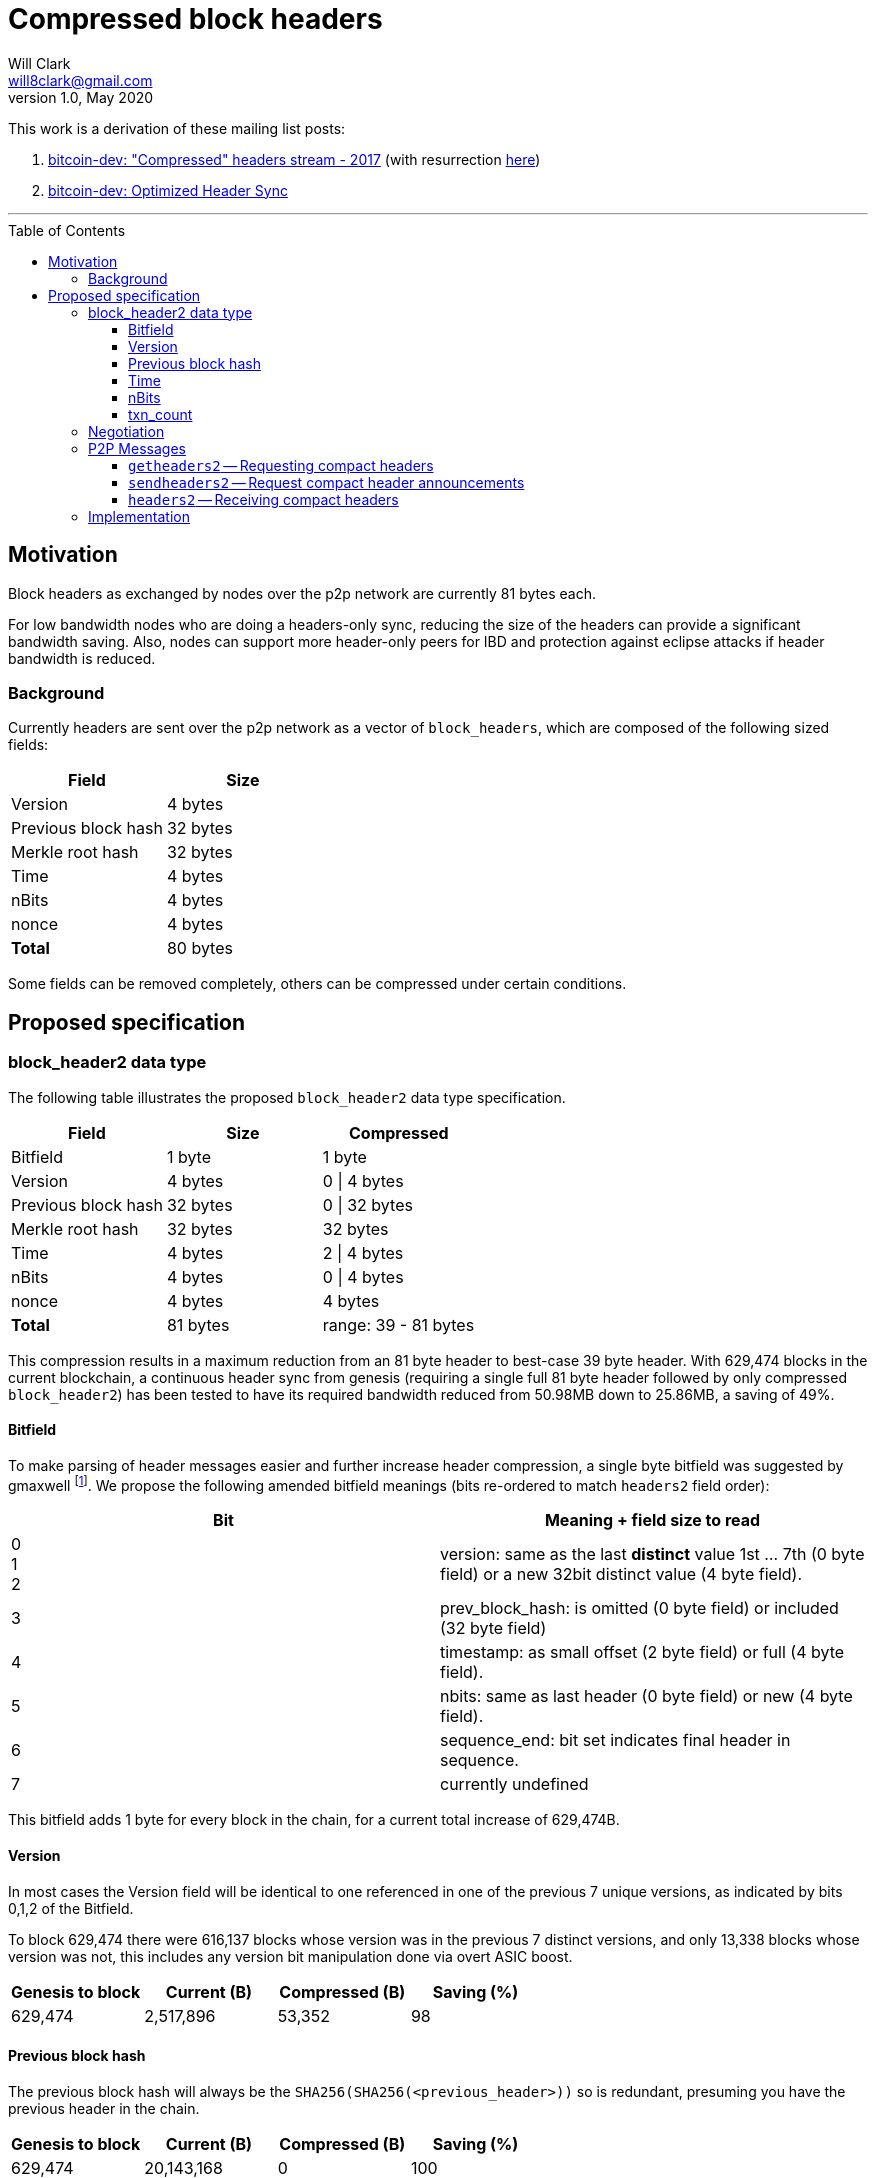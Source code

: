 = Compressed block headers
Will Clark <will8clark@gmail.com>
v1.0, May 2020:
:toc: preamble
:toclevels: 4


This work is a derivation of these mailing list posts:

1. https://lists.linuxfoundation.org/pipermail/bitcoin-dev/2017-August/014876.html[bitcoin-dev: "Compressed" headers stream - 2017] (with resurrection https://lists.linuxfoundation.org/pipermail/bitcoin-dev/2017-December/015385.html[here])

2. https://lists.linuxfoundation.org/pipermail/bitcoin-dev/2018-March/015851.html[bitcoin-dev: Optimized Header Sync]

'''

== Motivation

Block headers as exchanged by nodes over the p2p network are currently 81 bytes each.

For low bandwidth nodes who are doing a headers-only sync, reducing the size of the headers can provide a significant bandwidth saving. Also, nodes can support more header-only peers for IBD and protection against eclipse attacks if header bandwidth is reduced.

=== Background

Currently headers are sent over the p2p network as a vector of `block_headers`, which are composed of the following sized fields:

[cols="<,>"]
|===
|Field               |Size

|Version             |4 bytes
|Previous block hash |32 bytes
|Merkle root hash    |32 bytes
|Time                |4 bytes
|nBits               |4 bytes
|nonce               |4 bytes
|*Total*             |80 bytes
|===

Some fields can be removed completely, others can be compressed under certain conditions.

== Proposed specification

=== block_header2 data type

The following table illustrates the proposed `block_header2` data type specification.

[cols="<,>,>"]
|===
|Field               |Size     |Compressed

|Bitfield            |1 byte   | 1 byte
|Version             |4 bytes  |0 \| 4 bytes
|Previous block hash |32 bytes |0 \| 32 bytes
|Merkle root hash    |32 bytes |32 bytes
|Time                |4 bytes  |2 \| 4 bytes
|nBits               |4 bytes  |0 \| 4 bytes
|nonce               |4 bytes  |4 bytes
|*Total*             |81 bytes |range: 39 - 81 bytes
|===

This compression results in a maximum reduction from an 81 byte header to best-case 39 byte header. With 629,474 blocks in the current blockchain, a continuous header sync from genesis (requiring a single full 81 byte header followed by only compressed `block_header2`) has been tested to have its required bandwidth reduced from 50.98MB down to 25.86MB, a saving of 49%.

==== Bitfield

To make parsing of header messages easier and further increase header compression, a single byte bitfield was suggested by gmaxwell footnote:[https://lists.linuxfoundation.org/pipermail/bitcoin-dev/2017-December/015397.html]. We propose the following amended bitfield meanings (bits re-ordered to match `headers2` field order):

[cols="<,<"]
|===
|Bit |Meaning + field size to read

|0 +
1 +
2    |version: same as the last *distinct* value 1st ... 7th (0 byte field) or a new 32bit distinct value (4 byte field).
|3   |prev_block_hash: is omitted (0 byte field) or included (32 byte field)
|4   |timestamp: as small offset (2 byte field) or full (4 byte field).
|5   |nbits: same as last header (0 byte field) or new (4 byte field).
|6   |sequence_end: bit set indicates final header in sequence.
|7   |currently undefined
|===

This bitfield adds 1 byte for every block in the chain, for a current total increase of 629,474B.

==== Version

In most cases the Version field will be identical to one referenced in one of the previous 7 unique versions, as indicated by bits 0,1,2 of the Bitfield.

To block 629,474 there were 616,137 blocks whose version was in the previous 7 distinct versions, and only 13,338 blocks whose version was not, this includes any version bit manipulation done via overt ASIC boost.

[cols=">,>,>,>"]
|===
|Genesis to block |Current (B) |Compressed (B) |Saving (%)

|629,474          |2,517,896   |53,352         |98
|===

==== Previous block hash

The previous block hash will always be the
`SHA256(SHA256(<previous_header>))` so is redundant, presuming you have the previous header in the chain.

[cols=">,>,>,>"]
|===
|Genesis to block |Current (B) |Compressed (B) |Saving (%)

|629,474          |20,143,168  |0              |100
|===

==== Time

The timestamp (in seconds) is consensus bound, based both on the time in the previous
header: `MAX_FUTURE_BLOCK_TIME = 2 * 60 * 60 = 7200`, and being greater than the `MedianTimePast` of the previous 11 blocks. Therefore this can be safely represented as an offset from the previous headers' timestamp using a 2 byte `signed short int`.

[cols=">,>,>,>"]
|===
|Genesis to block |Current (B) |Compressed (B) |Saving (%)

|629,474          |2,517,896   |1,258,952      |50
|===

==== nBits

nBits currently changes once every 2016 blocks. It could be entirely calculated by the client from the timestamps of the previous 2015 blocks footnote:[2015 blocks are used in the adjustment calculation due to an off-by-one error: https://bitcointalk.org/index.php?topic=43692.msg521772#msg521772"].

To simplify 'light' client implementations which would otherwise require consensus-valid calculation of the adjustments, we propose to transmit this according to the <<Bitfield>> specification above.

To block 629,474 there have been 298 nBits adjustments (vs an expected 311 -- there was none before block 32,256).

[cols=">,>,>,>"]
|===
|Genesis to block |Current (B) |Compressed (B) |Saving (%)

|629,474          |2,517,896   |1,196          |99.6
|===

==== txn_count

txn_count is included to make parsing of these messages compatible with parsing of `block` messages footnote:[https://bitcoin.stackexchange.com/questions/2104/why-is-the-block-header-txn-count-field-always-zero]. Therefore this field and its associated byte can be removed for transmission of compact headers.

[cols=">,>,>,>"]
|===
|Genesis to block |Current (B) |Compressed (B) |Saving (%)

|629,474          |629,474     |0              |100
|===

=== Negotiation

Negotiation of compressed block headers can happen at the p2p layer via message exchange between `version` and `verack` messages.

It might be possible to negotiate feature use then simply supply compact headers in current `headers` messages in response to `getheaders` rather than using the 3 new message types defined below.

=== P2P Messages

Three new messages would be used by nodes that enable compact block header support, two query messages: `getheaders2` and `sendheaders2` and one response: `headers2`.

==== `getheaders2` -- Requesting compact headers

The new p2p message required to request compact block headers would require the same fields as the current `getheaders` message:

[cols=">,<,<,<"]
|===
|Field Size |Description          |Data type |Comments

|4          |version              |uint32_t  |the protocol version
|1+         |hash count           |var_int   |number of block locator hash entries
|32+        |block locator hashes |char[32]  |block locator object; newest back to genesis block (dense to start, but then sparse)
|32         |hash_stop            |char[32]  |hash of the last desired block header; set to zero to get as many blocks as possible (2000)
|===

==== `sendheaders2` -- Request compact header announcements

Since https://github.com/bitcoin/bips/blob/master/bip-0130.mediawiki[BIP-130], nodes have been able to request to receive new headers directly in `headers` messages, rather than via an `inv` of the new block hash and subsequent `getheader` request and `headers` response (followed by a final `getdata` to get the tip block itself, if desired). This is requested by transmitting an empty `sendheaders` message after the version handshake is complete.]

Upon receipt of this message, the node is permitted, but not required, to preemptively announce new headers with the `headers2` message (instead of `inv`). Preemptive header announcement is supported by the protocol version ≥ 70012 | Bitcoin Core version ≥ 0.12.0.

For the motivational use-case it makes sense to also update this mechanism to support sending header updates using compact headers using a new message.

==== `headers2` -- Receiving compact headers

A `headers2` message is returned in response to `getheaders2` or at new header announcement following a `sendheaders2` request. It contains both `length` and `headers` fields. The `headers` field contains a variable length vector of `block_header2`:

|===
|Field Size |Description |Data type       |Comments

|1+         |length      |var_int         |Length of `headers`
|39-81x?    |headers     |block_header2[] |Compressed block headers in <<block_header2 data type>> format
|===

=== Implementation

* The first header in the first `block_header2[]` vector to a newly-connected client MUST contain the full nBits`, `timestamp`, `version` and `prev_block_hash` fields, along with a correctly populated `bitfield` byte.
* Subsequent headers in a contiguous vector SHOULD follow the compressed <<block_header2 data type>> format.
* Subsequent compressed headers supplied to an already-connected client (requesting compressed headers), SHOULD follow the compressed <<block_header2 data type>> format.

